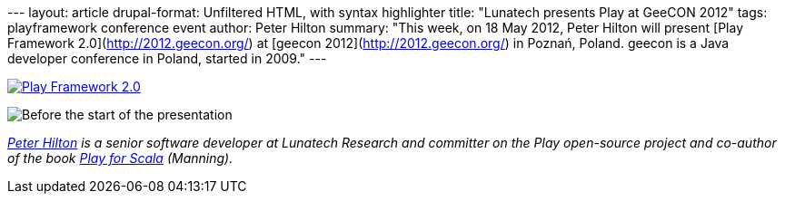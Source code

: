--- layout: article drupal-format: Unfiltered HTML, with syntax
highlighter title: "Lunatech presents Play at GeeCON 2012" tags:
playframework conference event author: Peter Hilton summary: "This week,
on 18 May 2012, Peter Hilton will present [Play Framework
2.0](http://2012.geecon.org/) at [geecon 2012](http://2012.geecon.org/)
in Poznań, Poland. geecon is a Java developer conference in Poland,
started in 2009." ---

http://2012.geecon.org/[image:geecon2012.png[Play Framework 2.0]]

image:geecon-2012-room.jpg[Before the start of the presentation, at
geecon]

_link:/author/peter-hilton[Peter Hilton] is a senior software developer
at Lunatech Research and committer on the Play open-source project and
co-author of the book http://bit.ly/playforscala[Play for Scala]
(Manning)._
